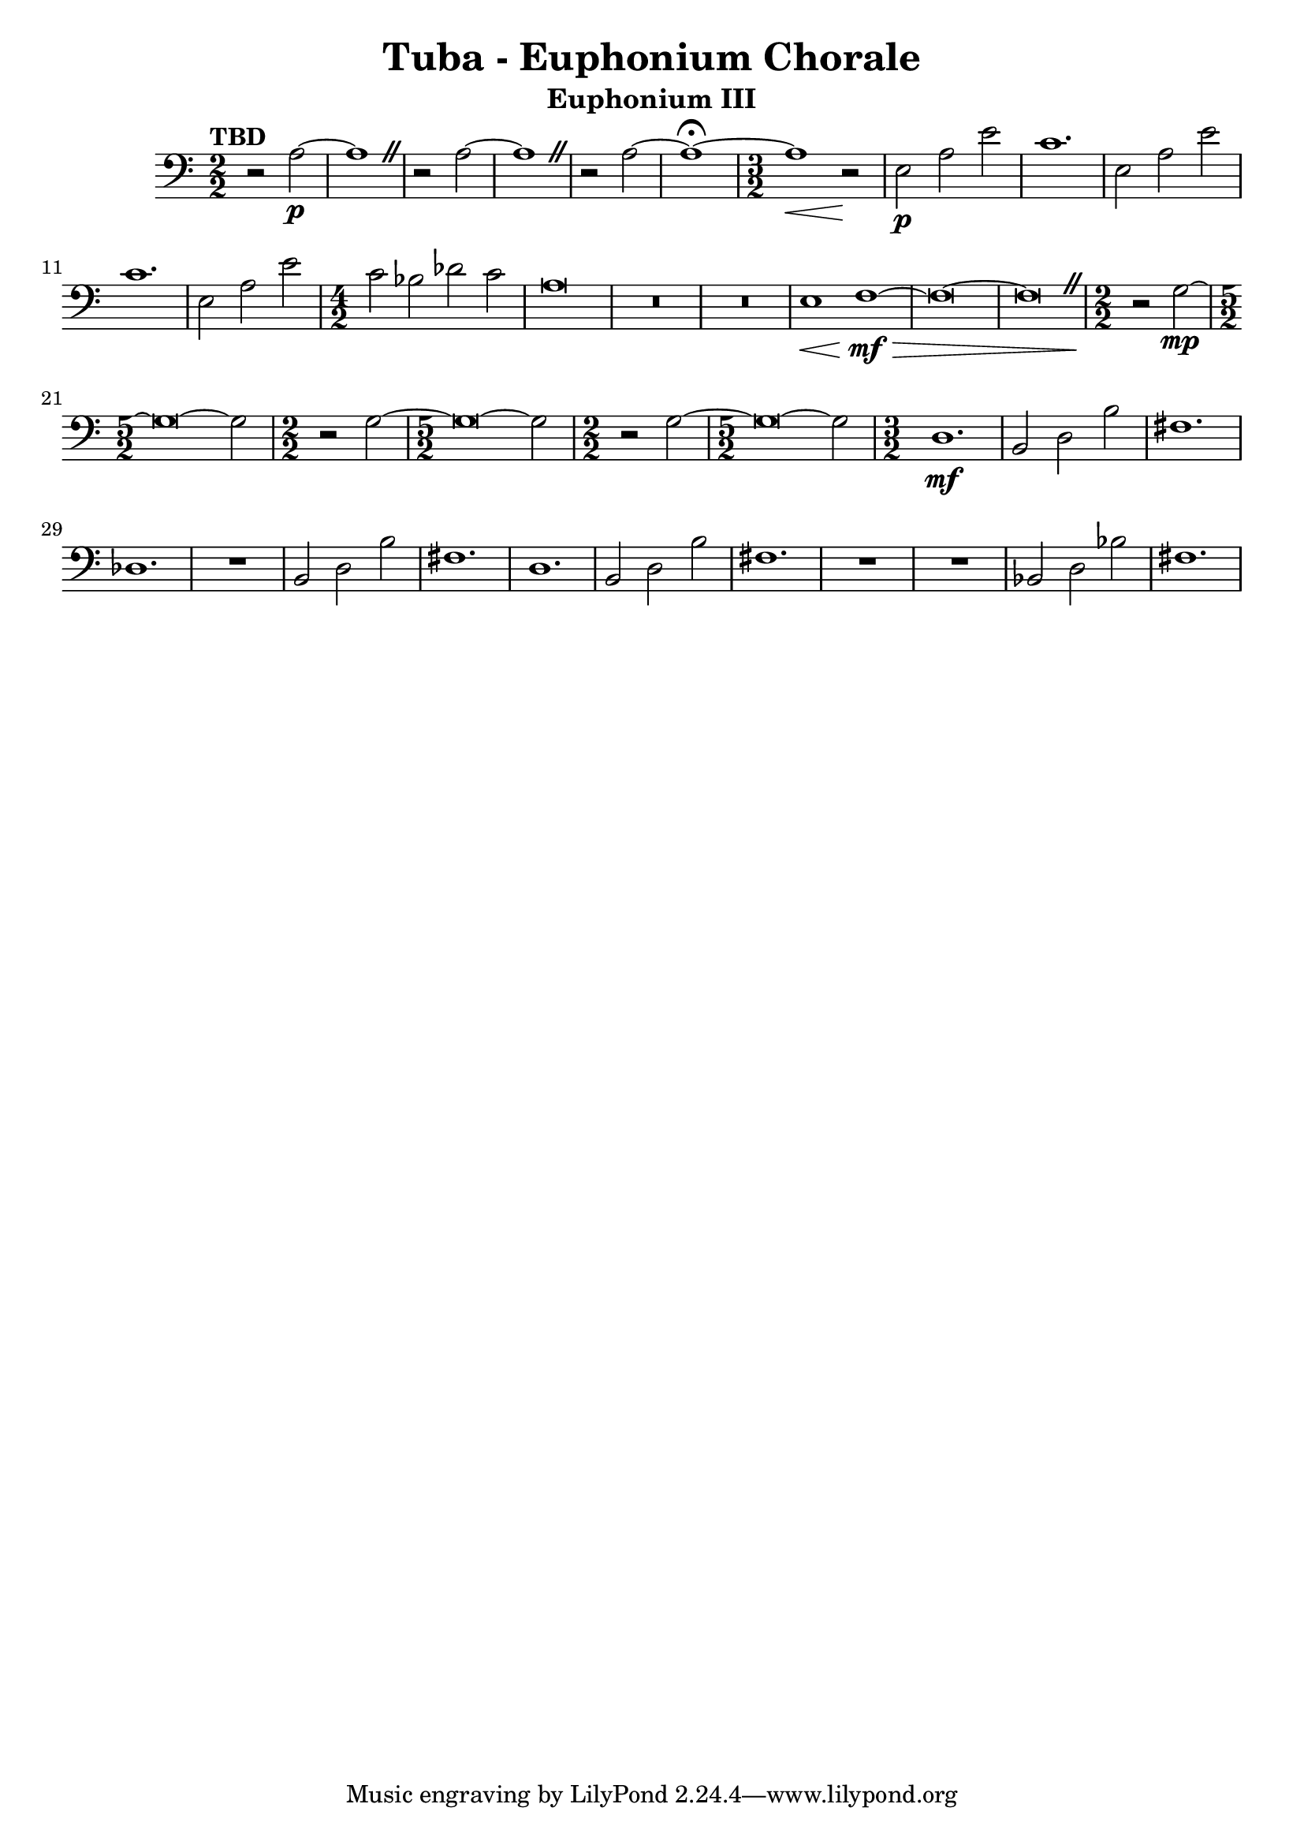 \version "2.18.2"
\language "english"

\header {
  title = "Tuba - Euphonium Chorale"
  instrument = "Euphonium III"
}

euphthree = 
  \relative c' {
    \clef "bass"
    \time 2/2
    \numericTimeSignature
    \tempo "TBD"
    
    \override BreathingSign.text = \markup { \musicglyph #"scripts.caesura.straight" }
    
    r2 a~\p | a1 \breathe | r2 a~ | a1 \breathe | r2 a~ | a1~ \fermata |
    
    \time 3/2
    
    a\< r2\! | e2\p a e' | c1. | e,2 a e' |c1. | e,2 a e' |
    
    \time 4/2
    
    c2 bf df c | a\breve | R\breve*2 | e1\< f~\mf\> | f\breve~ | f\breve\breathe |
    
    \time 2/2 r2\! g\mp~ | \time 5/2 g\breve~ g2 |
    
    \time 2/2 r2\! g~ | \time 5/2 g\breve~ g2 |
    
    \time 2/2 r2\! g~ | \time 5/2 g\breve~ g2 |
    
    \time 3/2 d1.\mf | b2 d b' | fs1. | df | R | b2 d b' | fs1. | d | 
    b2 d b' | fs1. | R | R | bf,2 d bf' | fs1. |
  }
  
{\new Staff \euphthree}